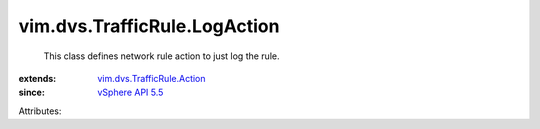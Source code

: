 .. _vSphere API 5.5: ../../../vim/version.rst#vimversionversion9

.. _vim.dvs.TrafficRule.Action: ../../../vim/dvs/TrafficRule/Action.rst


vim.dvs.TrafficRule.LogAction
=============================
  This class defines network rule action to just log the rule.
:extends: vim.dvs.TrafficRule.Action_
:since: `vSphere API 5.5`_

Attributes:
